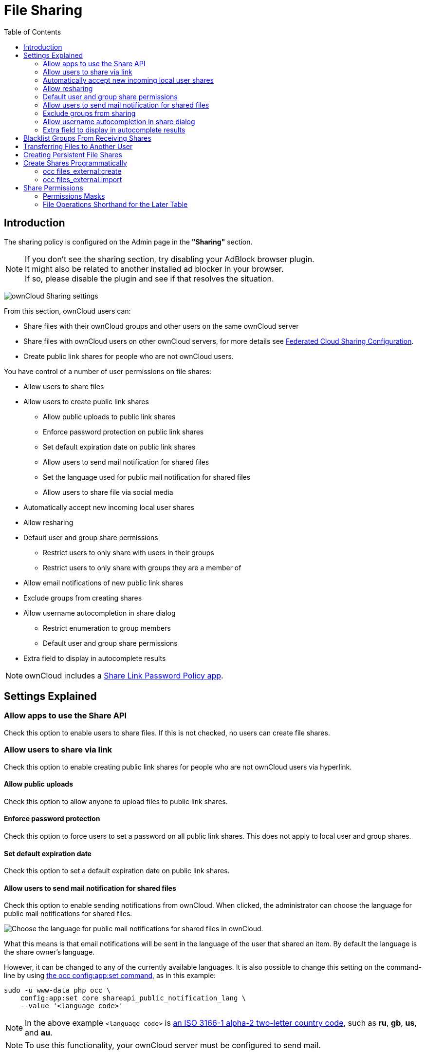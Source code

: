 = File Sharing
:toc: right
:page-aliases: go/admin-sharing.adoc

== Introduction

The sharing policy is configured on the Admin page in the *"Sharing"* section.

NOTE: If you don't see the sharing section, try disabling your AdBlock browser plugin. +
It might also be related to another installed ad blocker in your browser. +
If so, please disable the plugin and see if that resolves the situation.

image:configuration/files/sharing-files-settings.png[ownCloud Sharing settings]

From this section, ownCloud users can:

* Share files with their ownCloud groups and other users on the same ownCloud server
* Share files with ownCloud users on other ownCloud servers, for more details see
xref:configuration/files/federated_cloud_sharing_configuration.adoc[Federated Cloud Sharing Configuration].
* Create public link shares for people who are not ownCloud users.

You have control of a number of user permissions on file shares:

* Allow users to share files
* Allow users to create public link shares
** Allow public uploads to public link shares
** Enforce password protection on public link shares
** Set default expiration date on public link shares
** Allow users to send mail notification for shared files
** Set the language used for public mail notification for shared files
** Allow users to share file via social media
* Automatically accept new incoming local user shares
* Allow resharing
* Default user and group share permissions
** Restrict users to only share with users in their groups
** Restrict users to only share with groups they are a member of
* Allow email notifications of new public link shares
* Exclude groups from creating shares
* Allow username autocompletion in share dialog
** Restrict enumeration to group members
** Default user and group share permissions
* Extra field to display in autocomplete results

NOTE: ownCloud includes a xref:configuration/server/security/password_policy.adoc[Share Link Password Policy app].

== Settings Explained

=== Allow apps to use the Share API

Check this option to enable users to share files.
If this is not checked, no users can create file shares.

=== Allow users to share via link

Check this option to enable creating public link shares for people who are not ownCloud users via hyperlink.

==== Allow public uploads

Check this option to allow anyone to upload files to public link shares.

==== Enforce password protection

Check this option to force users to set a password on all public link shares.
This does not apply to local user and group shares.

==== Set default expiration date

Check this option to set a default expiration date on public link shares.

==== Allow users to send mail notification for shared files

Check this option to enable sending notifications from ownCloud.
When clicked, the administrator can choose the language for public mail notifications for shared files.

image:configuration/files/sharing/choose-public-mail-notification-language.png[Choose the language for public
mail notifications for shared files in ownCloud.]

What this means is that email notifications will be sent in the language of the user that shared an item.
By default the language is the share owner’s language.

However, it can be changed to any of the currently available languages.
It is also possible to change this setting on the command-line by using
xref:configuration/server/occ_command.adoc#config-commands[the occ config:app:set command], as in this example:

[source,console,subs="attributes+"]
....
sudo -u www-data php occ \
    config:app:set core shareapi_public_notification_lang \
    --value '<language code>'
....

NOTE: In the above example `<language code>` is
https://en.wikipedia.org/wiki/ISO_3166-1_alpha-2[an ISO 3166-1 alpha-2 two-letter country code], such as *ru*, *gb*, *us*, and *au*.

NOTE: To use this functionality, your ownCloud server must be configured to send mail.

==== Allow users to share file via social media

Check this option to enable displaying of a set of links that allow for quickly sharing files and share
links via *Twitter*, *Facebook*, *Google+*, *Diaspora*, and email.

image:configuration/files/sharing/sharing-files-via-social-media.png[ownCloud social media sharing links]

=== Automatically accept new incoming local user shares
Disabling this option activates the "Pending Shares" feature. Users will be notified and have to accept new
incoming user shares before they appear in the file list and are available for access giving them more control
over their account. More information about
xref:release_notes.adoc#pending-shares[pending shares] can be found in the release notes.

=== Allow resharing

Check this option to enable users to re-share files shared with them.

=== Default user and group share permissions

Administrators can define the permissions for user/group shares that are set by default when users create new
shares. As shares are created instantly after choosing the recipient, administrators can set the default to
e.g. read-only to avoid creating shares with too many permissions unintentionally.

==== Restrict users to only share with users in their groups

When this option is enabled, users can only share with the users in the groups which they are a member of.
They can still share with all groups of the instance but not with users that do not share a group.
To restrict sharing with groups, the option "Restrict users to only share with groups they are member of" can be used.

NOTE: This setting does not apply to the Federated Cloud sharing feature. +
If xref:configuration/files/federated_cloud_sharing_configuration.adoc[Federated Cloud Sharing] is enabled,
users can still share items with any users on any instances (_including the one they are on_) via a remote share.

==== Restrict users to only share with groups they are a member of

When this option is enabled, users can only share with groups they are a member of.
They can still share with all users of the instance but not with groups they are not a member of.
To restrict sharing to users in groups the sharer is a member of the option "Restrict users to only share
with users in their groups" can be used.
More information about
xref:release_notes.adoc#more-granular-sharing-restrictions[more granular sharing restrictions]
can be found in the release notes.

=== Allow users to send mail notification for shared files

Check this option to enable users to send an email notification to every ownCloud user that the file is shared with.

=== Exclude groups from sharing

Check this option to prevent members of specific groups from creating any file shares.
When you check this, you'll get a dropdown list of all your groups to choose from.
Members of excluded groups can still receive shares, but not create any.

=== Allow username autocompletion in share dialog

Check this option to enable auto-completion of ownCloud usernames.

==== Restrict enumeration to group members

Check this option to restrict auto-completion of ownCloud usernames to only those users who are members of
the same group(s) that the user is in.

NOTE: ownCloud does not preserve the mtime (modification time) of directories, though it does update
the mtimes on files.

=== Extra field to display in autocomplete results
The autocomplete dropdowns in ownCloud usually show the display name of other users when it is set.
If it's not set, they show the user ID / login name, as display names are not unique you can run into
situations where you can't distinguish the proposed users. This option enables to add mail addresses or user
ID's to make them distinguishable.

== Blacklist Groups From Receiving Shares

Sometimes it's necessary or desirable to block groups from receiving shares.
For example, if a group has a significant number of users (> 5,000) or if it's a system group, then it
can be advisable to block it from receiving shares.
In these cases, ownCloud administrators can blacklist one or more groups, so that they do not receive shares.

To blacklist one or more groups, via the Web UI, under **"Admin -> Settings -> Sharing"**, add one or more
groups to the _"Files Sharing"_ list. As you type the group’s name, if it exists, it will appear in the
drop down list, where you can select it.

image:configuration/files/sharing/blacklisting-groups.png[Blacklisting groups]

== Transferring Files to Another User

You may transfer files from one user to another with `occ`. The command
transfers either all or a limited set of files from one user to another.
It also transfers the shares and metadata info associated with those
files (_shares_, _tags_, and _comments_, etc). This is useful when you
have to transfer a user’s files to another user before you delete them.

Trashbin contents are not transferred.

Here is an example of how to transfer all files from one user to another.

....
occ files:transfer-ownership <source-user> <destination-user>
....

Here is an example of how to transfer _a limited group_ a single folder
from one user to another. In it, `folder/to/move`, and any file and
folder inside it will be moved to `<destination-user>`.

[source,console,subs="attributes+"]
....
sudo -u www-data php occ files:transfer-ownership --path="folder/to/move" <source-user> <destination-user>
....

When using this command keep two things in mind:

1.  The directory provided to the `--path` switch *must* exist inside `data/<source-user>/files`.
2.  The directory (and its contents) won’t be moved as is between the
users. It’ll be moved inside the destination user’s `files` directory,
and placed in a directory which follows the format:
`transferred from <source-user> on <timestamp>`. Using the example above, it will be stored under:
`data/<destination-user>/files/transferred from <source-user> on 20170426_124510/`

TIP: See xref:configuration/server/occ_command.adoc[the occ command], for a complete `occ` command reference.)

== Creating Persistent File Shares

When a user is deleted, their files are also deleted. As you can
imagine, this is a problem if they created file shares that need to be
preserved, because these disappear as well. In ownCloud files are tied
to their owners, so whatever happens to the file owner also happens to
the files.

One solution is to create persistent shares for your users. You can
retain ownership of them, or you could create a special user for the
purpose of establishing permanent file shares. Simply create a shared
folder in the usual way, and share it with the users or groups who need
to use it. Set the appropriate permissions on it, and then no matter
which users come and go, the file shares will remain. Because all files
added to the share, or edited in it, automatically become owned by the
owner of the share regardless of who adds or edits them.

== Create Shares Programmatically

If you need to create new shares using command-line scripts, there are two available option.

- <<occ files_external:create>>
- <<occ files_external:import>>

=== occ files_external:create

This command provides for the creation of both personal (for a specific user) and general shares.
The command’s configuration options can be provided either as individual arguments or collectively, as a JSON object.
For more information about the command, refer to the xref:configuration/server/occ_command.adoc#files-external[the occ files-external documentation].

==== Personal Share

[source,console,subs="attributes+"]
....
sudo -u www-data php occ files_external:create /my_share_name windows_network_drive \
    password::logincredentials \
    --config={host=127.0.0.1, share='home', root='$user', domain='owncloud.local'} \
    --user someuser
....

[source,console,subs="attributes+"]
....
sudo -u www-data php occ files_external:create /my_share_name windows_network_drive \
    password::logincredentials \
    --config host=127.0.0.1 \
    --config share='home' \
    --config root='$user' \
    --config domain='somedomain.local' \
    --user someuser
....

==== General Share

[source,console,subs="attributes+"]
....
sudo -u www-data php occ files_external:create /my_share_name windows_network_drive \
    password::logincredentials \
    --config={host=127.0.0.1, share='home', root='$user', domain='owncloud.local'}
....

[source,console,subs="attributes+"]
....
sudo -u www-data php occ files_external:create /my_share_name windows_network_drive \
    password::logincredentials \
    --config host=127.0.0.1 \
    --config share='home' \
    --config root='$user' \
    --config domain='somedomain.local'
....

=== occ files_external:import

You can create general and personal shares passing the configuration details via JSON files, using the
`occ files_external:import` command.

==== General Share

[source,console,subs="attributes+"]
....
sudo -u www-data php occ files_external:import /import.json
....

==== Personal Share

[source,console,subs="attributes+"]
....
sudo -u www-data php occ files_external:import /import.json --user someuser
....

In the two examples above, here is a sample JSON file, showing all of the available configuration options
that the command supports.

[source,json]
....
{
    "mount_point": "\/my_share_name",
    "storage": "OCA\\windows_network_drive\\lib\\WND",
    "authentication_type": "password::logincredentials",
    "configuration": {
        "host": "127.0.0.1",
        "share": "home",
        "root": "$user",
        "domain": "owncloud.local"
    },
    "options": {
        "enable_sharing": false
    },
    "applicable_users": [],
    "applicable_groups": []
}
....

== Share Permissions

=== Permissions Masks

|===
|**READ** | 1
|**UPDATE** | 2 ("can update" in web UI)
|**CREATE** | 4 ("can create" in web UI)
|**DELETE** | 8 ("can delete" in web UI)
|**SHARE** | 16 ("can reshare" in web UI)
|===

=== File Operations Shorthand for the Later Table

[cols=2*,options="header"]
|===
|Operation
|Description

|**download**
|download/read/get a file or display a folder contents

|**upload**
|a new file can be uploaded/created (file target does not exist)

|**upload_overwrite**
|a file can overwrite an existing one

|**rename**
|rename file to new name, all within the shared folder

|**move_in**
|move a file from outside the shared folder into the shared folder

|**move_in_overwrite**
a|move a file from outside the shared folder and overwrite a file inside the shared folder.

NOTE: SabreDAV automatically deletes the target file first before moving, so requires DELETE permission too.

|**move_in_subdir**
|move a file already in the shared folder into a subdir within the shared folder

|**move_in_subdir_overwrite**
|move a file already in the shared folder into a subdir within the shared folder and overwrite an existing file there

|**move_out**
|move a file to outside of the shared folder

|**move_out_subdir**
|move a file out of a subdir of the shared folder into the shared folder

|**copy_in**
|copy a file from outside the shared folder into the shared folder

|**copy_in_overwrite**
a|copy a file from outside the shared folder and overwrite a file inside the shared folder 

NOTE: SabreDAV automatically deletes the target file first before copying, so requires DELETE permission too.

|**delete**
|delete a file inside the shared folder

|**mkdir**
|create folder inside the shared folder

|**rmdir**
|delete folder inside the shared folder
|===

The following lists what operations are allowed for the different permission combinations (share permission is omitted as it is not relevant to file operations):

[cols=2*,options="header"]
|===
|Operation(s)
|Permission Combinations

|READ (aka read-only)
a|* download

|READ + CREATE
a|* download
* upload
* move_in
* copy_in
* mkdir

|READ + UPDATE
a|* download
* upload_overwrite
* rename

|READ + DELETE
a|* download
* move_out
* delete
* rmdir

|READ + CREATE + UPDATE
a|* download
* upload
* upload_overwrite
* rename
* move_in
* copy_in
* mkdir

|READ + CREATE + DELETE
a|* download
* upload
* move_in
* move_in_overwrite
* move_in_subdir
* move_in_subdir_overwrite
* move_out
* move_out_subdir
* copy_in
* copy_in_overwrite
* delete
* mkdir
* rmdir

|READ + UPDATE + DELETE
a|* download
* upload_overwrite
* rename
* move_out
* delete
* rmdir

|READ + CREATE + UPDATE + DELETE (all permissions)
a|
* download
* upload
* upload_overwrite
* rename
* move_in
* move_in_overwrite
* move_in_subdir
* move_in_subdir_overwrite
* move_out
* move_out_subdir
* copy_in
* copy_in_overwrite
* delete
* mkdir
* rmdir
|===

